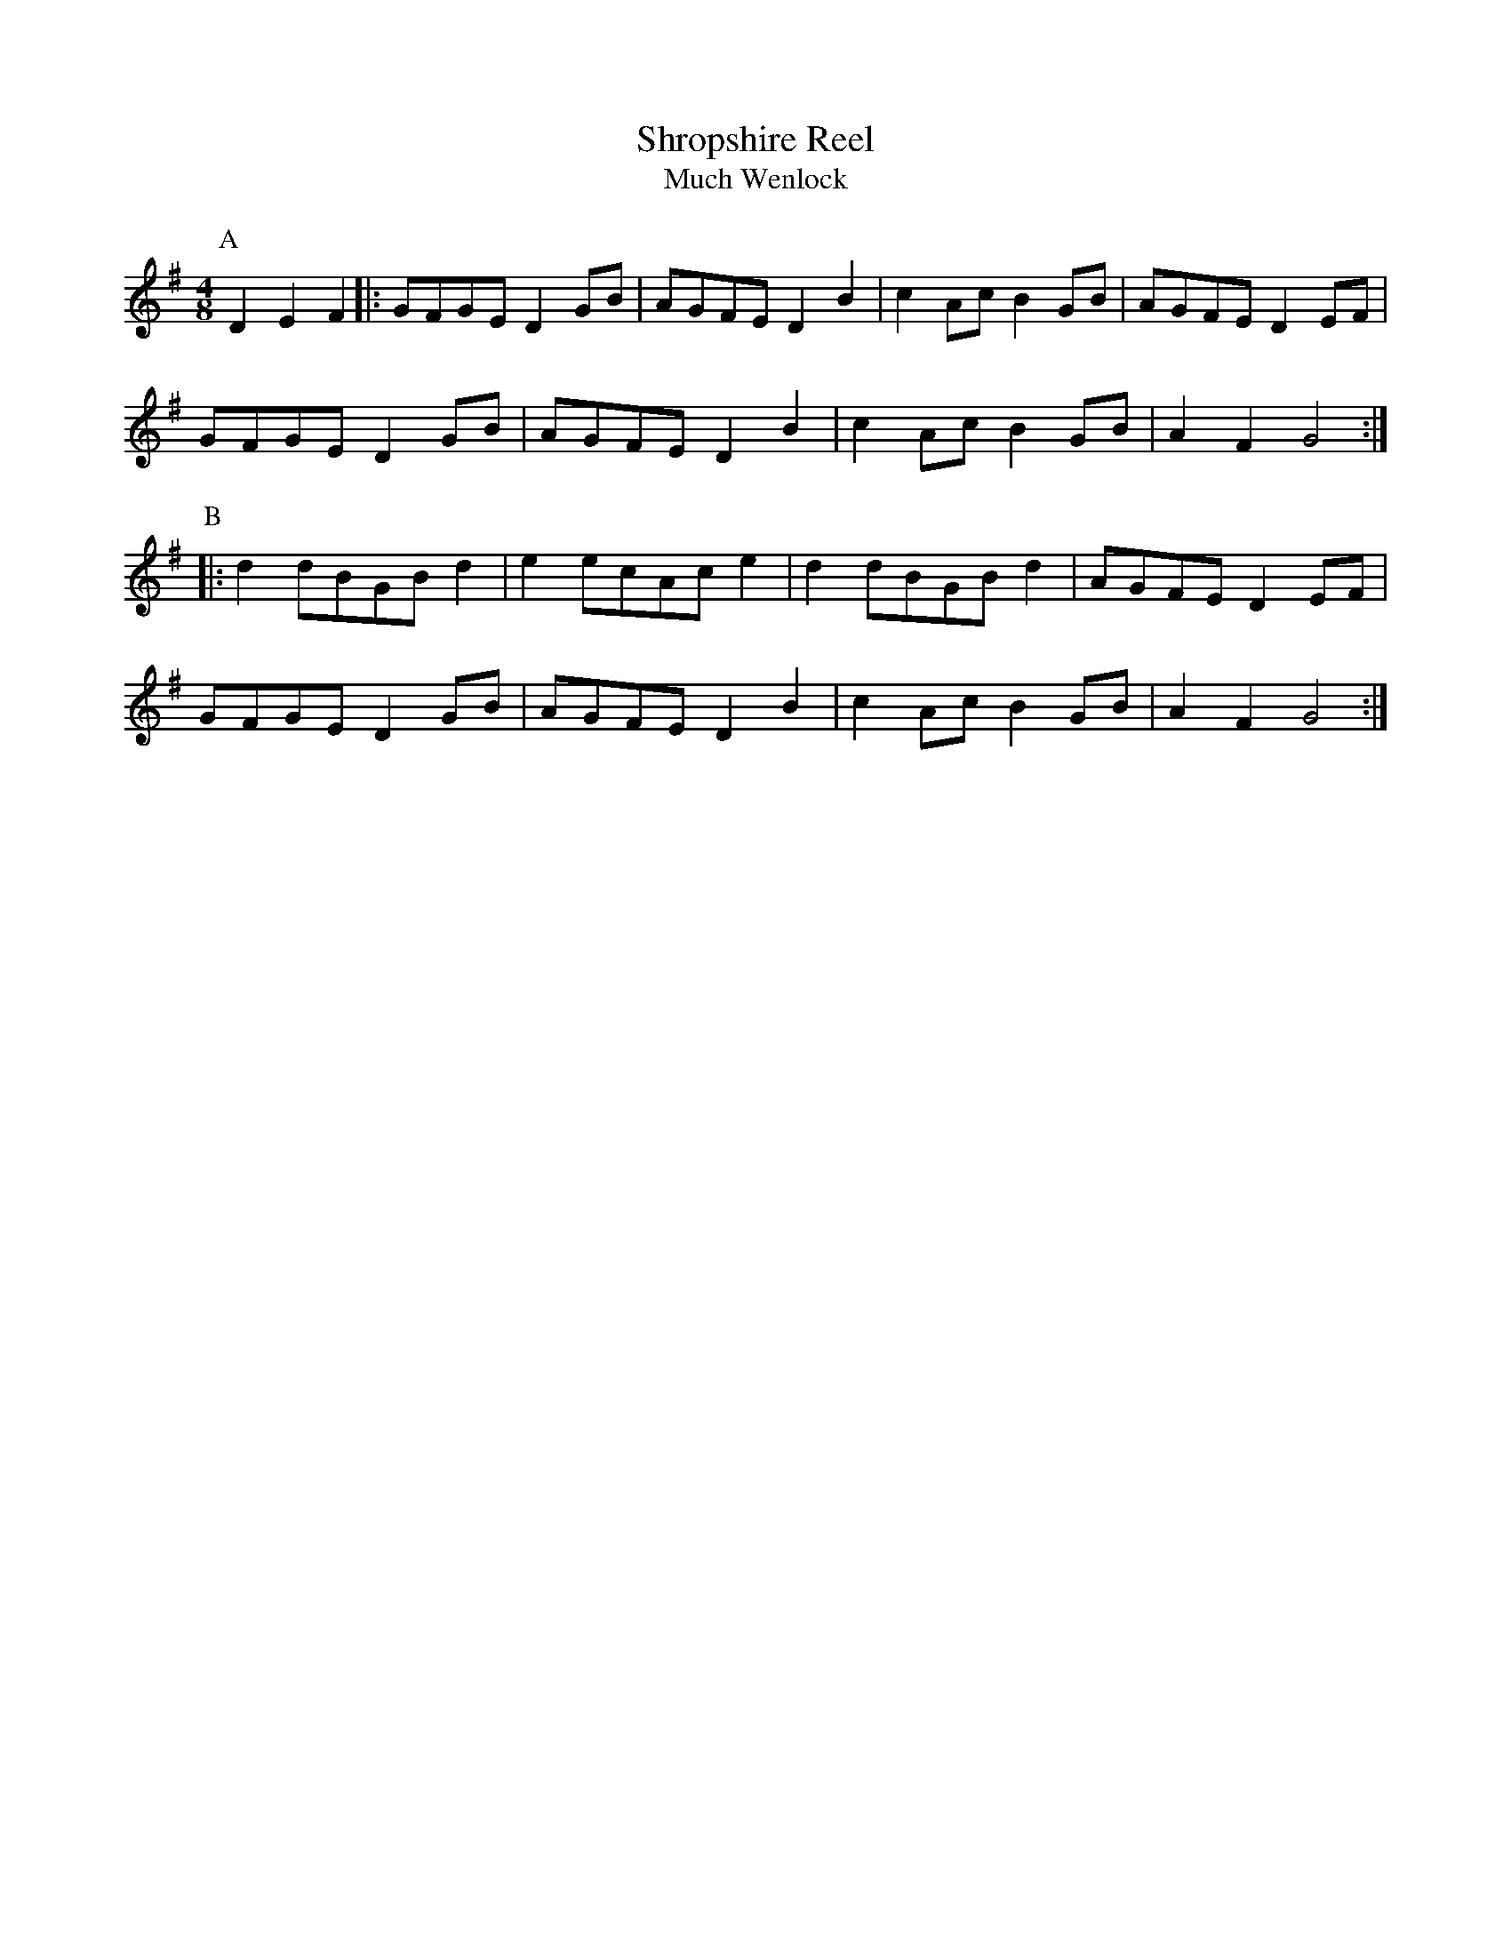 X: 1
T:Shropshire Reel
T:Much Wenlock
M:4/8
L:1/8
R:Reel
K:G
P:A
D2 E2 F2 |: GFGE D2 GB| AGFE D2 B2 | c2 Ac B2 GB | AGFE D2 EF |
GFGE D2 GB | AGFE D2 B2 | c2 Ac B2 GB | A2 F2 G4 :|
P:B
|: d2 dBGB d2 | e2 ecAc e2 | d2 dBGB d2 | AGFE D2 EF |
GFGE D2 GB | AGFED2 B2 | c2 Ac B2 GB | A2 F2 G4 :|


